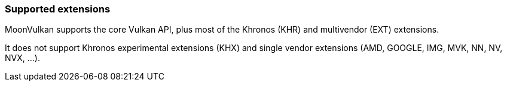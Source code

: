 
[[extensions]]
=== Supported extensions

MoonVulkan supports the core Vulkan API, plus most of the Khronos (KHR) and
multivendor (EXT) extensions.

It does not support Khronos experimental extensions (KHX) and single vendor extensions (AMD, GOOGLE, IMG, MVK, NN, NV, NVX, ...).

